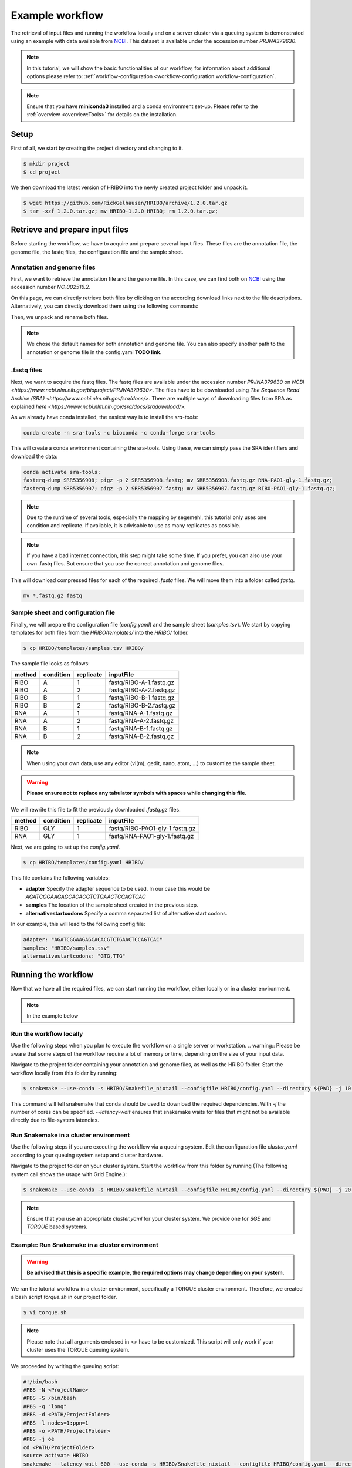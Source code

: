 .. _example-workflow:

################
Example workflow
################

The retrieval of input files and running the workflow locally and on a server cluster via a queuing system is demonstrated using an example with data available from `NCBI  <https://www.ncbi.nlm.nih.gov/>`_.
This dataset is available under the accession number *PRJNA379630*.

.. note:: In this tutorial, we will show the basic functionalities of our workflow, for information about additional options please refer to: :ref:`workflow-configuration <workflow-configuration:workflow-configuration`.
.. note:: Ensure that you have **miniconda3** installed and a conda environment set-up. Please refer to the :ref:`overview <overview:Tools>` for details on the installation.

Setup
=====

First of all, we start by creating the project directory and changing to it.

.. code-block:: bash

    $ mkdir project
    $ cd project

We then download the latest version of HRIBO into the newly created project folder and unpack it.

.. code-block:: bash

   $ wget https://github.com/RickGelhausen/HRIBO/archive/1.2.0.tar.gz
   $ tar -xzf 1.2.0.tar.gz; mv HRIBO-1.2.0 HRIBO; rm 1.2.0.tar.gz;

Retrieve and prepare input files
================================

Before starting the workflow, we have to acquire and prepare several input files. These files are the annotation file, the genome file, the fastq files, the configuration file and the sample sheet.

Annotation and genome files
***************************
First, we want to retrieve the annotation file and the genome file. In this case, we can find both on `NCBI  <https://www.ncbi.nlm.nih.gov/genome/187?genome_assembly_id=299953>`_ using the accession number *NC_002516.2*.

.. image:: images/todo.png
    :scale: 50%
    :align: center

On this page, we can directly retrieve both files by clicking on the according download links next to the file descriptions. Alternatively, you can directly download them using the following commands:

.. code block:: bash

    wget ftp://ftp.ncbi.nlm.nih.gov/genomes/all/GCF/000/006/765/GCF_000006765.1_ASM676v1/GCF_000006765.1_ASM676v1_genomic.gff.gz
    wget ftp://ftp.ncbi.nlm.nih.gov/genomes/all/GCF/000/006/765/GCF_000006765.1_ASM676v1/GCF_000006765.1_ASM676v1_genomic.fna.gz

Then, we unpack and rename both files.

.. code block:: bash

    gunzip GCF_000006765.1_ASM676v1_genomic.gff.gz && mv GCF_000006765.1_ASM676v1_genomic.gff annotation.gff
    gunzip GCF_000006765.1_ASM676v1_genomic.fna.gz && mv GCF_000006765.1_ASM676v1_genomic.fna genome.fa

.. note:: We chose the default names for both annotation and genome file. You can also specify another path to the annotation or genome file in the config.yaml **TODO link**.

.fastq files
************

Next, we want to acquire the fastq files. The fastq files are available under the accession number *PRJNA379630* on `NCBI  <https://www.ncbi.nlm.nih.gov/bioproject/PRJNA379630>`.
The files have to be downloaded using `The Sequence Read Archive (SRA)  <https://www.ncbi.nlm.nih.gov/sra/docs/>`.
There are multiple ways of downloading files from SRA as explained `here  <https://www.ncbi.nlm.nih.gov/sra/docs/sradownload/>`.

As we already have conda installed, the easiest way is to install the *sra-tools*:

.. code-block:: bash

    conda create -n sra-tools -c bioconda -c conda-forge sra-tools

This will create a conda environment containing the sra-tools. Using these, we can simply pass the SRA identifiers and download the data:

.. code-block:: bash

    conda activate sra-tools;
    fasterq-dump SRR5356908; pigz -p 2 SRR5356908.fastq; mv SRR5356908.fastq.gz RNA-PAO1-gly-1.fastq.gz;
    fasterq-dump SRR5356907; pigz -p 2 SRR5356907.fastq; mv SRR5356907.fastq.gz RIBO-PAO1-gly-1.fastq.gz;


.. note:: Due to the runtime of several tools, especially the mapping by segemehl, this tutorial only uses one condition and replicate. If available, it is advisable to use as many replicates as possible.

.. note:: If you have a bad internet connection, this step might take some time. If you prefer, you can also use your own .fastq files. But ensure that you use the correct annotation and genome files.

This will download compressed files for each of the required *.fastq* files. We will move them into a folder called *fastq*.

.. code-block:: bash

    mv *.fastq.gz fastq


Sample sheet and configuration file
***********************************

Finally, we will prepare the configuration file (*config.yaml*) and the sample sheet (*samples.tsv*). We start by copying templates for both files from the *HRIBO/templates/* into the *HRIBO/* folder.

.. code-block:: bash

    $ cp HRIBO/templates/samples.tsv HRIBO/

The sample file looks as follows:

+-----------+-----------+-----------+-------------------------+
|   method  | condition | replicate | inputFile               |
+===========+===========+===========+=========================+
| RIBO      |  A        | 1         | fastq/RIBO-A-1.fastq.gz |
+-----------+-----------+-----------+-------------------------+
| RIBO      |  A        | 2         | fastq/RIBO-A-2.fastq.gz |
+-----------+-----------+-----------+-------------------------+
| RIBO      |  B        | 1         | fastq/RIBO-B-1.fastq.gz |
+-----------+-----------+-----------+-------------------------+
| RIBO      |  B        | 2         | fastq/RIBO-B-2.fastq.gz |
+-----------+-----------+-----------+-------------------------+
| RNA       |  A        | 1         | fastq/RNA-A-1.fastq.gz  |
+-----------+-----------+-----------+-------------------------+
| RNA       |  A        | 2         | fastq/RNA-A-2.fastq.gz  |
+-----------+-----------+-----------+-------------------------+
| RNA       |  B        | 1         | fastq/RNA-B-1.fastq.gz  |
+-----------+-----------+-----------+-------------------------+
| RNA       |  B        | 2         | fastq/RNA-B-2.fastq.gz  |
+-----------+-----------+-----------+-------------------------+

.. note:: When using your own data, use any editor (vi(m), gedit, nano, atom, ...) to customize the sample sheet.
.. warning:: **Please ensure not to replace any tabulator symbols with spaces while changing this file.**

We will rewrite this file to fit the previously downloaded *.fastq.gz* files.

+-----------+-----------+-----------+--------------------------------+
|   method  | condition | replicate | inputFile                      |
+===========+===========+===========+================================+
| RIBO      |  GLY      | 1         | fastq/RIBO-PAO1-gly-1.fastq.gz |
+-----------+-----------+-----------+--------------------------------+
| RNA       |  GLY      | 1         | fastq/RNA-PAO1-gly-1.fastq.gz  |
+-----------+-----------+-----------+--------------------------------+


Next, we are going to set up the *config.yaml*.

.. code-block:: bash

    $ cp HRIBO/templates/config.yaml HRIBO/

This file contains the following variables:

•	**adapter** Specify the adapter sequence to be used. In our case this would be *AGATCGGAAGAGCACACGTCTGAACTCCAGTCAC*
•	**samples** The location of the sample sheet created in the previous step.
• **alternativestartcodons** Specify a comma separated list of alternative start codons.

In our example, this will lead to the following config file:

.. code-block:: bash

    adapter: "AGATCGGAAGAGCACACGTCTGAACTCCAGTCAC"
    samples: "HRIBO/samples.tsv"
    alternativestartcodons: "GTG,TTG"


Running the workflow
====================

Now that we have all the required files, we can start running the workflow, either locally or in a cluster environment.

.. note:: In the example below

Run the workflow locally
************************

Use the following steps when you plan to execute the workflow on a single server or workstation.
.. warning::  Please be aware that some steps of the workflow require a lot of memory or time, depending on the size of your input data.

Navigate to the project folder containing your annotation and genome files, as well as the HRIBO folder. Start the workflow locally from this folder by running:

.. code-block:: bash

    $ snakemake --use-conda -s HRIBO/Snakefile_nixtail --configfile HRIBO/config.yaml --directory ${PWD} -j 10 --latency-wait 60

This command will tell snakemake that conda should be used to download the required dependencies. With *-j* the number of cores can be specified. *--latency-wait* ensures that snakemake waits for files that might not be available directly due to file-system latencies.

Run Snakemake in a cluster environment
**************************************

Use the following steps if you are executing the workflow via a queuing system. Edit the configuration file *cluster.yaml*
according to your queuing system setup and cluster hardware.

Navigate to the project folder on your cluster system. Start the workflow from this folder by running (The following system call shows the usage with Grid Engine.):

.. code-block:: bash

    $ snakemake --use-conda -s HRIBO/Snakefile_nixtail --configfile HRIBO/config.yaml --directory ${PWD} -j 20 --cluster-config HRIBO/templates/sge-cluster.yaml

.. note:: Ensure that you use an appropriate *cluster.yaml* for your cluster system. We provide one for *SGE* and *TORQUE* based systems.

Example: Run Snakemake in a cluster environment
***********************************************

.. warning:: **Be advised that this is a specific example, the required options may change depending on your system.**

We ran the tutorial workflow in a cluster environment, specifically a TORQUE cluster environment.
Therefore, we created a bash script *torque.sh* in our project folder.

.. code-block:: bash

    $ vi torque.sh

.. note:: Please note that all arguments enclosed in <> have to be customized. This script will only work if your cluster uses the TORQUE queuing system.
We proceeded by writing the queuing script:

.. code-block:: bash

    #!/bin/bash
    #PBS -N <ProjectName>
    #PBS -S /bin/bash
    #PBS -q "long"
    #PBS -d <PATH/ProjectFolder>
    #PBS -l nodes=1:ppn=1
    #PBS -o <PATH/ProjectFolder>
    #PBS -j oe
    cd <PATH/ProjectFolder>
    source activate HRIBO
    snakemake --latency-wait 600 --use-conda -s HRIBO/Snakefile_nixtail --configfile HRIBO/config.yaml --directory ${PWD} -j 20 --cluster-config HRIBO/templates/torque-cluster.yaml --cluster "qsub -N {cluster.jobname} -S /bin/bash -q {cluster.qname} -d <PATH/ProjectFolder> -l {cluster.resources} -o {cluster.logoutputdir} -j oe"

We then simply submitted this job to the cluster:

.. code-block:: bash

    $ qsub torque.sh

Using any of the presented methods, this will run the workflow on the tutorial dataset and create the desired output files.

Results
*******

A detailed explanation of the result files can be found in the :ref:`result section <analysis-results:test>`.

References
==========

.. bibliography:: references.bib
